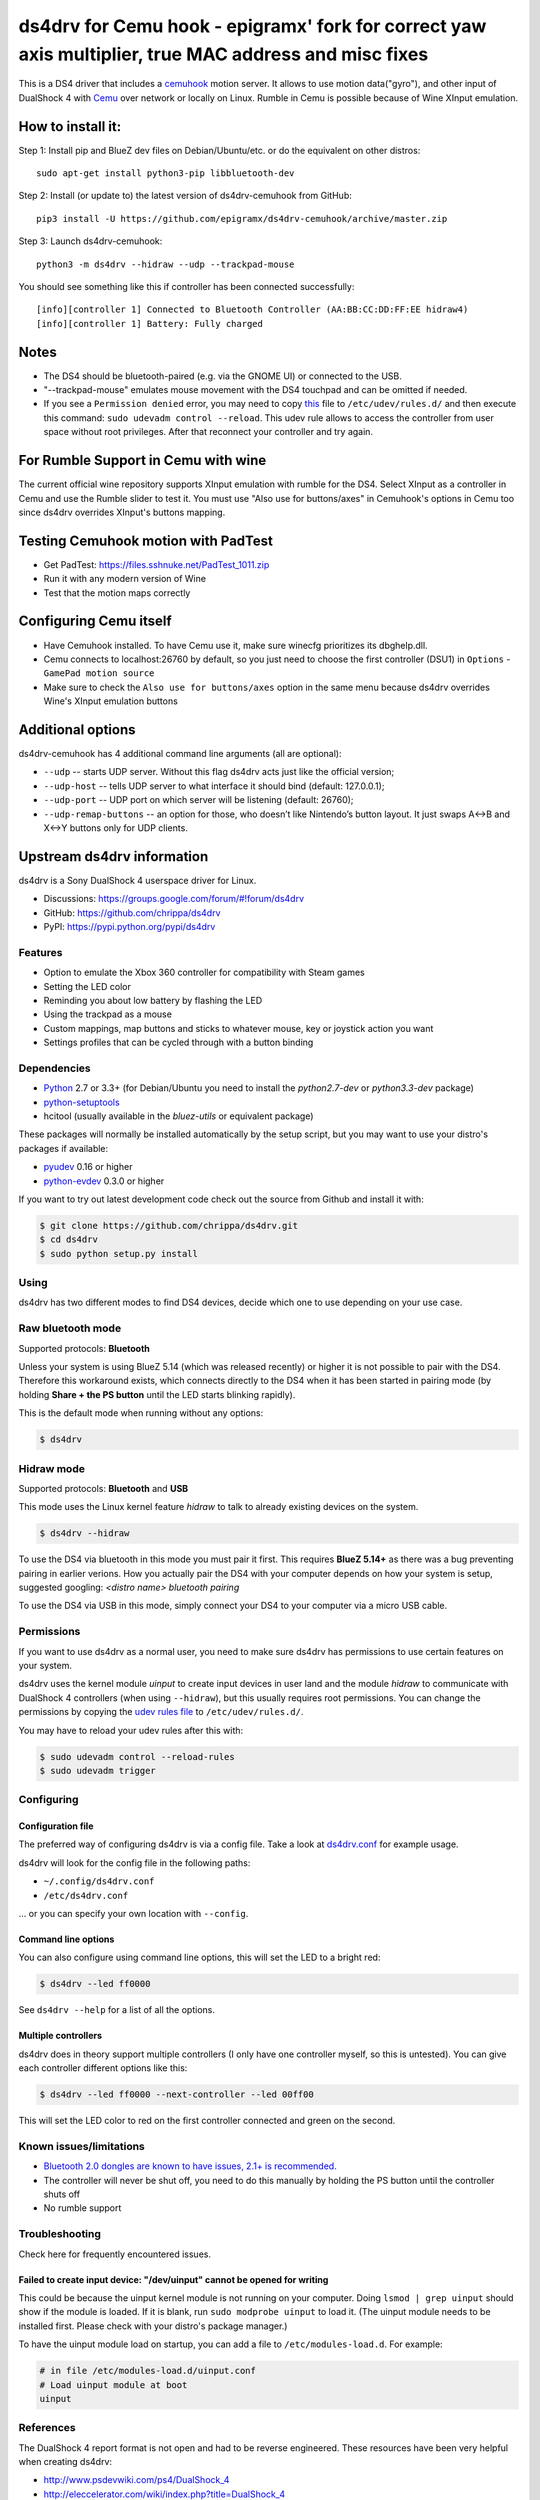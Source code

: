 ====
ds4drv for Cemu hook - epigramx' fork for correct yaw axis multiplier, true MAC address and misc fixes
====

This is a DS4 driver that includes a `cemuhook <https://cemuhook.sshnuke.net/padudpserver.html>`_ motion server. It allows to use motion data("gyro"), and other input of DualShock 4 with `Cemu <http://cemu.info/>`_ over network or locally on Linux. Rumble in Cemu is possible because of Wine XInput emulation.

How to install it:
^^^^

Step 1: Install pip and BlueZ dev files on Debian/Ubuntu/etc. or do the equivalent on other distros:
::
  sudo apt-get install python3-pip libbluetooth-dev

Step 2: Install (or update to) the latest version of ds4drv-cemuhook from GitHub:
::
  pip3 install -U https://github.com/epigramx/ds4drv-cemuhook/archive/master.zip

Step 3: Launch ds4drv-cemuhook:
::
  python3 -m ds4drv --hidraw --udp --trackpad-mouse

You should see something like this if controller has been connected successfully:
::
  [info][controller 1] Connected to Bluetooth Controller (AA:BB:CC:DD:FF:EE hidraw4)
  [info][controller 1] Battery: Fully charged

Notes
^^^^
- The DS4 should be bluetooth-paired (e.g. via the GNOME UI) or connected to the USB. 

- "--trackpad-mouse" emulates mouse movement with the DS4 touchpad and can be omitted if needed.

- If you see a ``Permission denied`` error, you may need to copy `this`_ file to ``/etc/udev/rules.d/`` and then execute this command: ``sudo udevadm control --reload``. This udev rule allows to access the controller from user space without root privileges. After that reconnect your controller and try again.

.. _this: https://github.com/epigramx/ds4drv-cemuhook/blob/master/udev/50-ds4drv.rules

For Rumble Support in Cemu with wine
^^^^
The current official wine repository supports XInput emulation with rumble for the DS4. Select XInput as a controller in Cemu and use the Rumble slider to test it. You must use "Also use for buttons/axes" in Cemuhook's options in Cemu too since ds4drv overrides XInput's buttons mapping.

Testing Cemuhook motion with PadTest
^^^^
- Get PadTest: https://files.sshnuke.net/PadTest_1011.zip 
- Run it with any modern version of Wine
- Test that the motion maps correctly

Configuring Cemu itself
^^^^

- Have Cemuhook installed. To have Cemu use it, make sure winecfg prioritizes its dbghelp.dll.

- Cemu connects to localhost:26760 by default, so you just need to choose the first controller (DSU1) in ``Options`` -``GamePad motion source`` 

- Make sure to check the ``Also use for buttons/axes`` option in the same menu because ds4drv overrides Wine's XInput emulation buttons

|image0|

.. |image0| image:: https://i.redd.it/r9ilsyi5w1p11.png

Additional options
^^^^

ds4drv-cemuhook has 4 additional command line arguments (all are
optional):

-  ``--udp`` -- starts UDP server. Without this flag ds4drv acts just
   like the official version;
-  ``--udp-host`` -- tells UDP server to what interface it should bind
   (default: 127.0.0.1);
-  ``--udp-port`` -- UDP port on which server will be listening
   (default: 26760);
-  ``--udp-remap-buttons`` -- an option for those, who doesn’t like
   Nintendo’s button layout. It just swaps A↔B and X↔Y buttons only for
   UDP clients.

Upstream ds4drv information
^^^^

ds4drv is a Sony DualShock 4 userspace driver for Linux.

* Discussions: https://groups.google.com/forum/#!forum/ds4drv
* GitHub: https://github.com/chrippa/ds4drv
* PyPI: https://pypi.python.org/pypi/ds4drv

Features
----

- Option to emulate the Xbox 360 controller for compatibility with Steam games
- Setting the LED color
- Reminding you about low battery by flashing the LED
- Using the trackpad as a mouse
- Custom mappings, map buttons and sticks to whatever mouse, key or joystick
  action you want
- Settings profiles that can be cycled through with a button binding

Dependencies
----

- `Python <http://python.org/>`_ 2.7 or 3.3+ (for Debian/Ubuntu you need to
  install the *python2.7-dev* or *python3.3-dev* package)
- `python-setuptools <https://pythonhosted.org/setuptools/>`_
- hcitool (usually available in the *bluez-utils* or equivalent package)

These packages will normally be installed automatically by the setup script,
but you may want to use your distro's packages if available:

- `pyudev <http://pyudev.readthedocs.org/>`_ 0.16 or higher
- `python-evdev <http://pythonhosted.org/evdev/>`_ 0.3.0 or higher

If you want to try out latest development code check out the source from
Github and install it with:

.. code-block:: bash

    $ git clone https://github.com/chrippa/ds4drv.git
    $ cd ds4drv
    $ sudo python setup.py install

Using
-----

ds4drv has two different modes to find DS4 devices, decide which one to use
depending on your use case.

Raw bluetooth mode
----

Supported protocols: **Bluetooth**

Unless your system is using BlueZ 5.14 (which was released recently) or higher
it is not possible to pair with the DS4. Therefore this workaround exists,
which connects directly to the DS4 when it has been started in pairing mode
(by holding **Share + the PS button** until the LED starts blinking rapidly).

This is the default mode when running without any options:

.. code-block:: bash

   $ ds4drv

Hidraw mode
----

Supported protocols: **Bluetooth** and **USB**

This mode uses the Linux kernel feature *hidraw* to talk to already existing
devices on the system.

.. code-block:: bash

   $ ds4drv --hidraw


To use the DS4 via bluetooth in this mode you must pair it first. This requires
**BlueZ 5.14+** as there was a bug preventing pairing in earlier verions. How you
actually pair the DS4 with your computer depends on how your system is setup,
suggested googling: *<distro name> bluetooth pairing*

To use the DS4 via USB in this mode, simply connect your DS4 to your computer via
a micro USB cable.


Permissions
----

If you want to use ds4drv as a normal user, you need to make sure ds4drv has
permissions to use certain features on your system.

ds4drv uses the kernel module *uinput* to create input devices in user land and
the module *hidraw* to communicate with DualShock 4 controllers (when using
``--hidraw``), but this usually requires root permissions. You can change the
permissions by copying the `udev rules file <udev/50-ds4drv.rules>`_ to
``/etc/udev/rules.d/``.

You may have to reload your udev rules after this with:

.. code-block:: bash

    $ sudo udevadm control --reload-rules
    $ sudo udevadm trigger


Configuring
-----------

Configuration file
""""

The preferred way of configuring ds4drv is via a config file.
Take a look at `ds4drv.conf <ds4drv.conf>`_ for example usage.

ds4drv will look for the config file in the following paths:

- ``~/.config/ds4drv.conf``
- ``/etc/ds4drv.conf``

... or you can specify your own location with ``--config``.


Command line options
""""
You can also configure using command line options, this will set the LED
to a bright red:

.. code-block:: bash

   $ ds4drv --led ff0000

See ``ds4drv --help`` for a list of all the options.


Multiple controllers
""""

ds4drv does in theory support multiple controllers (I only have one
controller myself, so this is untested). You can give each controller
different options like this:

.. code-block:: bash

   $ ds4drv --led ff0000 --next-controller --led 00ff00

This will set the LED color to red on the first controller connected and
green on the second.


Known issues/limitations
------------------------

- `Bluetooth 2.0 dongles are known to have issues, 2.1+ is recommended. <https://github.com/chrippa/ds4drv/wiki/Bluetooth%20dongle%20compatibility>`_
- The controller will never be shut off, you need to do this manually by
  holding the PS button until the controller shuts off
- No rumble support


Troubleshooting
---------------

Check here for frequently encountered issues.

Failed to create input device: "/dev/uinput" cannot be opened for writing
""""

This could be because the uinput kernel module is not running on your
computer. Doing ``lsmod | grep uinput`` should show if the module is loaded.
If it is blank, run ``sudo modprobe uinput`` to load it. (The uinput module
needs to be installed first. Please check with your distro's package
manager.)

To have the uinput module load on startup, you can add a file
to ``/etc/modules-load.d``. For example:

.. code-block:: bash

    # in file /etc/modules-load.d/uinput.conf
    # Load uinput module at boot
    uinput


References
----------

The DualShock 4 report format is not open and had to be reverse engineered.
These resources have been very helpful when creating ds4drv:

- http://www.psdevwiki.com/ps4/DualShock_4
- http://eleccelerator.com/wiki/index.php?title=DualShock_4
- https://gist.github.com/johndrinkwater/7708901
- https://github.com/ehd/node-ds4
- http://forums.pcsx2.net/Thread-DS4-To-XInput-Wrapper
